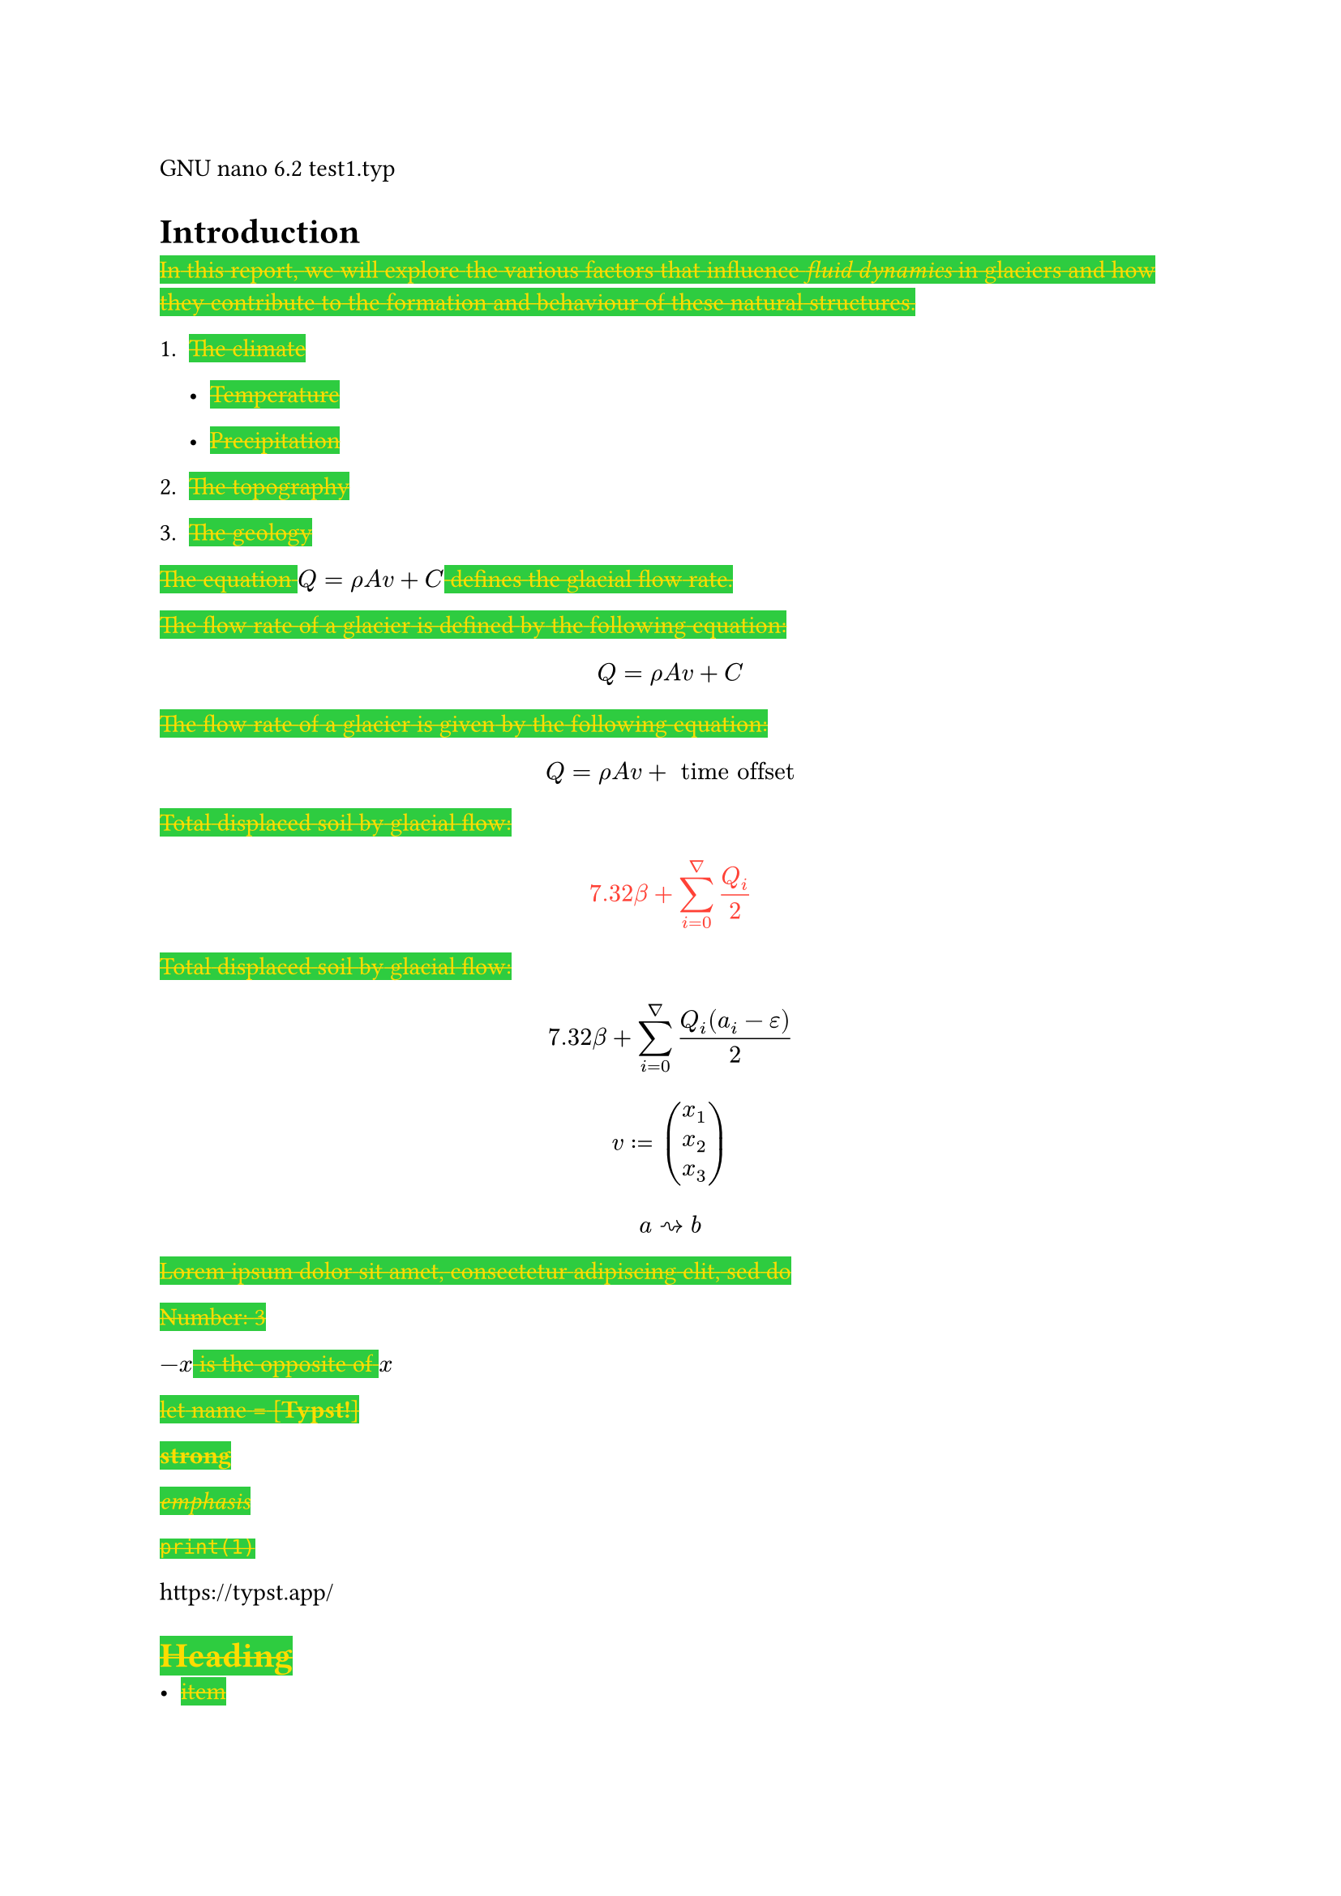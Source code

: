 #show underline : it => {highlight(fill: teal,text(red, it))}
#show strike : it => {highlight(fill: green, text(yellow, it))}
GNU nano 6.2 test1.typ

= Introduction
#strike[In];#strike[ ];#strike[this];#strike[ ];#strike[report,];#strike[
];#strike[we];#strike[ ];#strike[will];#strike[
];#strike[explore];#strike[ ];#strike[the];#strike[
];#strike[various];#strike[ ];#strike[factors];#strike[
];#strike[that];#strike[ ];#strike[influence];#strike[
];#strike[#emph[fluid dynamics];];#strike[ ];#strike[in];#strike[
];#strike[glaciers];#strike[ ];#strike[and];#strike[
];#strike[how];#strike[ ];#strike[they];#strike[
];#strike[contribute];#strike[ ];#strike[to];#strike[
];#strike[the];#strike[ ];#strike[formation];#strike[
];#strike[and];#strike[ ];#strike[behaviour];#strike[
];#strike[of];#strike[ ];#strike[these];#strike[
];#strike[natural];#strike[ ];#strike[structures.]

+ #strike[The];#strike[ ];#strike[climate]

  - #strike[Temperature]

  - #strike[Precipitation]

+ #strike[The];#strike[ ];#strike[topography]

+ #strike[The];#strike[ ];#strike[geology]

#strike[The];#strike[ ];#strike[equation];#strike[
];$Q = rho A v + C$#strike[ ];#strike[defines];#strike[
];#strike[the];#strike[ ];#strike[glacial];#strike[
];#strike[flow];#strike[ ];#strike[rate.]

#strike[The];#strike[ ];#strike[flow];#strike[ ];#strike[rate];#strike[
];#strike[of];#strike[ ];#strike[a];#strike[ ];#strike[glacier];#strike[
];#strike[is];#strike[ ];#strike[defined];#strike[ ];#strike[by];#strike[
];#strike[the];#strike[ ];#strike[following];#strike[
];#strike[equation:]

$ Q = rho A v + C $

#strike[The];#strike[ ];#strike[flow];#strike[ ];#strike[rate];#strike[
];#strike[of];#strike[ ];#strike[a];#strike[ ];#strike[glacier];#strike[
];#strike[is];#strike[ ];#strike[given];#strike[ ];#strike[by];#strike[
];#strike[the];#strike[ ];#strike[following];#strike[
];#strike[equation:]

$ Q = rho A v + upright(" time offset ") $

#strike[Total];#strike[ ];#strike[displaced];#strike[
];#strike[soil];#strike[ ];#strike[by];#strike[
];#strike[glacial];#strike[ ];#strike[flow:]

#underline[$ 7.32 beta + sum_(i = 0)^nabla Q_i / 2 $]

#strike[Total];#strike[ ];#strike[displaced];#strike[
];#strike[soil];#strike[ ];#strike[by];#strike[
];#strike[glacial];#strike[ ];#strike[flow:]

$ 7.32 beta + sum_(i = 0)^nabla frac(Q_i (a_i - epsilon), 2) $

$ v colon.eq vec(x_1, x_2, x_3) $

$ a arrow.r.squiggly b $

#strike[Lorem];#strike[ ];#strike[ipsum];#strike[
];#strike[dolor];#strike[ ];#strike[sit];#strike[
];#strike[amet,];#strike[ ];#strike[consectetur];#strike[
];#strike[adipiscing];#strike[ ];#strike[elit,];#strike[
];#strike[sed];#strike[ ];#strike[do]

#strike[Number:];#strike[ ];#strike[3]

$- x$#strike[ ];#strike[is];#strike[ ];#strike[the];#strike[
];#strike[opposite];#strike[ ];#strike[of];#strike[ ];$x$

#strike[let];#strike[ ];#strike[name];#strike[ ];#strike[\=];#strike[
];#strike[\[];#strike[#strong[Typst!];];#strike[\]]

#strike[#strong[strong];]

#strike[#emph[emphasis];]

#strike[`print(1)`]

#link("https://typst.app/")

<intro>

= #strike[Heading]
- #strike[item]

+ #strike[item]

$x^2$

#strike[‘single”];#strike[ ];#strike[or];#strike[ ];#strike[“double”]

#strike[~,];#strike[ ];#strike[—]

$x^2$

$ x^2 $

$x_1$

$x^2$

$1 + frac(a + b, 5)$

$x\
y$

$x & = 2\
 & = 3$

$pi$

$arrow.r$#strike[ \
];$x y$

$arrow.r , eq.not$

$a upright(" is natural")$

$⌊x⌋$

#strike[Lorem];#strike[ ];#strike[ipsum];#strike[
];#strike[dolor];#strike[ ];#strike[sit];#strike[
];#strike[amet,];#strike[ ];#strike[consectetur];#strike[
];#strike[adipiscing];#strike[ ];#strike[elit,];#strike[
];#strike[sed];#strike[ ];#strike[do];#strike[ ];#strike[eiusmod];#strike[
];#strike[tempor];#strike[ ];#strike[incididunt];#strike[
];#strike[ut];#strike[ ];#strike[labore];#strike[ ];#strike[et];#strike[
];#strike[dolore];#strike[ ];#strike[magna];#strike[
];#strike[aliqua.];#strike[ ];#strike[Ut];#strike[
];#strike[enim];#strike[ ];#strike[ad];#strike[ ];#strike[minim];#strike[
];#strike[veniam,];#strike[ ];#strike[quis];#strike[
];#strike[nostrud];#strike[ ];#strike[exercitation];#strike[
];#strike[ullamco];#strike[ ];#strike[laboris];#strike[ ];#strike[nisi]

#strike[#emph[Hello];];#strike[ \
];#strike[5]

#strike[hello];#strike[ ];#strike[from];#strike[ ];#strike[the];#strike[
];#strike[#strong[world];]

#strike[This];#strike[ ];#strike[is];#strike[ ];#strike[Typst‘s];#strike[
];#strike[documentation.];#strike[ ];#strike[It];#strike[
];#strike[explains];#strike[ ];#strike[Typst.]

#strike[Sum];#strike[ ];#strike[is];#strike[ ];#strike[5.]

#strike[The];#strike[ ];#strike[coordinates];#strike[
];#strike[are];#strike[ ];#strike[1,];#strike[ ];#strike[2.]

#strike[The];#strike[ ];#strike[first];#strike[
];#strike[element];#strike[ ];#strike[is];#strike[ ];#strike[1.];#strike[
];#strike[The];#strike[ ];#strike[last];#strike[
];#strike[element];#strike[ ];#strike[is];#strike[ ];#strike[4.]

#strike[Austen];#strike[ ];#strike[wrote];#strike[ ];#strike[Persuasion.]

#strike[Homer];#strike[ ];#strike[wrote];#strike[ ];#strike[The];#strike[
];#strike[Odyssey.]

#strike[The];#strike[ ];#strike[y];#strike[ ];#strike[coordinate];#strike[
];#strike[is];#strike[ ];#strike[2.]

#strike[(5,];#strike[ ];#strike[6,];#strike[ ];#strike[11)]

#strike[This];#strike[ ];#strike[is];#strike[ ];#strike[shown]

#strike[abc]

#strike[Hello];#strike[ \
];#strike[Heading];#strike[ \
];#strike[3];#strike[ ];#strike[is];#strike[ ];#strike[the];#strike[
];#strike[same];#strike[ ];#strike[as];#strike[ ];#strike[3]

#strike[4];#strike[ \
];#strike[3];#strike[ \
];#strike[a];#strike[ ];#strike[—];#strike[ ];#strike[b];#strike[
];#strike[—];#strike[ ];#strike[c]

#strike[Dobrze]

#strike[#strong[Date:];];#strike[ ];#strike[26.12.2022];#strike[ \
];#strike[#strong[Topic:];];#strike[ ];#strike[Infrastructure];#strike[
];#strike[Test];#strike[ \
];#strike[#strong[Severity:];];#strike[ ];#strike[High];#strike[ \
];#strike[abc];#strike[ \
];#strike[#strong[my text];];#strike[ \
];#strike[already];#strike[ ];#strike[low]

#strike[“This];#strike[ ];#strike[is];#strike[ ];#strike[in];#strike[
];#strike[quotes.”]

#strike[“Das];#strike[ ];#strike[ist];#strike[ ];#strike[in];#strike[
];#strike[Anführungszeichen.”]

#strike[“C’est];#strike[ ];#strike[entre];#strike[
];#strike[guillemets.”]

#strike[1];#strike[#super[st];];#strike[ ];#strike[try!]

#strike[Italic];#strike[ ];#strike[Oblique]

#strike[This];#strike[ ];#strike[is];#strike[
];#underline[#strike[important];];#strike[.]

#strike[Take];#strike[ ];#underline[#strike[care];]

#strike[ABC];#strike[ \
];#strike[#strong[MY TEXT];];#strike[ \
];#strike[ALREADY];#strike[ ];#strike[HIGH]
